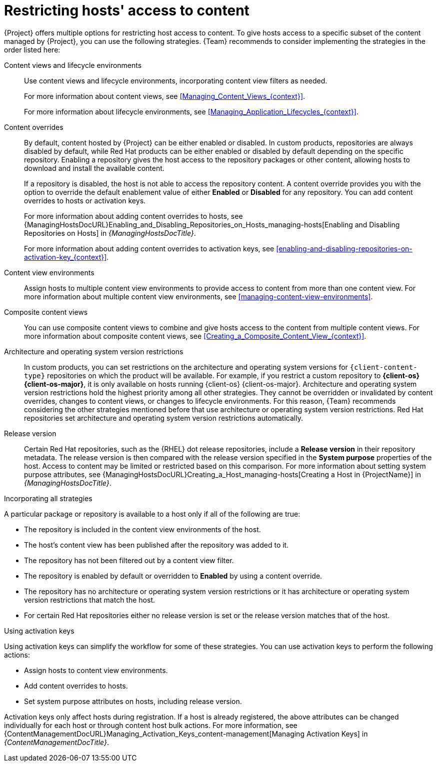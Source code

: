 :_mod-docs-content-type: CONCEPT

[id="Restricting_Hosts_Access_to_Content_{context}"]
= Restricting hosts' access to content

[role="_abstract"]
{Project} offers multiple options for restricting host access to content.
To give hosts access to a specific subset of the content managed by {Project}, you can use the following strategies.
{Team} recommends to consider implementing the strategies in the order listed here:

Content views and lifecycle environments::
Use content views and lifecycle environments, incorporating content view filters as needed.
+
For more information about content views, see xref:Managing_Content_Views_{context}[].
+
For more information about lifecycle environments, see xref:Managing_Application_Lifecycles_{context}[].

Content overrides::
By default, content hosted by {Project} can be either enabled or disabled.
ifdef::orcharhino[]
ifdef::red_hat_enterprise_linux[]
In custom products, repositories are always disabled by default, while Red{nbsp}Hat products can be either enabled or disabled by default depending on the specific repository.
endif::[]
ifndef::red_hat_enterprise_linux[]
In custom products, repositories are always disabled by default.
endif::[]
endif::[]
ifndef::orcharhino[]
In custom products, repositories are always disabled by default, while Red{nbsp}Hat products can be either enabled or disabled by default depending on the specific repository.
endif::[]
Enabling a repository gives the host access to the repository packages or other content, allowing hosts to download and install the available content.
+
If a repository is disabled, the host is not able to access the repository content.
A content override provides you with the option to override the default enablement value of either *Enabled* or *Disabled* for any repository.
You can add content overrides to hosts or activation keys.
+
For more information about adding content overrides to hosts, see {ManagingHostsDocURL}Enabling_and_Disabling_Repositories_on_Hosts_managing-hosts[Enabling and Disabling Repositories on Hosts] in _{ManagingHostsDocTitle}_.
+
For more information about adding content overrides to activation keys, see xref:enabling-and-disabling-repositories-on-activation-key_{context}[].

Content view environments::
Assign hosts to multiple content view environments to provide access to content from more than one content view.
For more information about multiple content view environments, see xref:managing-content-view-environments[].

Composite content views::
You can use composite content views to combine and give hosts access to the content from multiple content views.
For more information about composite content views, see xref:Creating_a_Composite_Content_View_{context}[].

Architecture and operating system version restrictions::
In custom products, you can set restrictions on the architecture and operating system versions for `{client-content-type}` repositories on which the product will be available.
For example, if you restrict a custom repository to *{client-os} {client-os-major}*, it is only available on hosts running {client-os} {client-os-major}.
Architecture and operating system version restrictions hold the highest priority among all other strategies.
They cannot be overridden or invalidated by content overrides, changes to content views, or changes to lifecycle environments.
For this reason, {Team} recommends considering the other strategies mentioned before that use architecture or operating system version restrictions.
ifdef::orcharhino[]
ifdef::red_hat_enterprise_linux[]
Red{nbsp}Hat repositories set architecture and operating system version restrictions automatically.
endif::[]
endif::[]
ifndef::orcharhino[]
Red{nbsp}Hat repositories set architecture and operating system version restrictions automatically.

Release version::
Certain Red{nbsp}Hat repositories, such as the {RHEL} dot release repositories, include a *Release version* in their repository metadata.
The release version is then compared with the release version specified in the *System purpose* properties of the host.
Access to content may be limited or restricted based on this comparison.
For more information about setting system purpose attributes, see {ManagingHostsDocURL}Creating_a_Host_managing-hosts[Creating a Host in {ProjectName}] in _{ManagingHostsDocTitle}_.
endif::[]
ifdef::orcharhino[]
ifdef::red_hat_enterprise_linux[]
Release version::
Certain Red{nbsp}Hat repositories, such as the {RHEL} dot release repositories, include a *Release version* in their repository metadata.
The release version is then compared with the release version specified in the *System purpose* properties of the host.
Access to content may be limited or restricted based on this comparison.
For more information about setting system purpose attributes, see {ManagingHostsDocURL}Creating_a_Host_managing-hosts[Creating a Host in {ProjectName}] in _{ManagingHostsDocTitle}_.
endif::[]
endif::[]

.Incorporating all strategies
A particular package or repository is available to a host only if all of the following are true:

* The repository is included in the content view environments of the host.
* The host's content view has been published after the repository was added to it.
* The repository has not been filtered out by a content view filter.
* The repository is enabled by default or overridden to *Enabled* by using a content override.
* The repository has no architecture or operating system version restrictions or it has architecture or operating system version restrictions that match the host.
ifndef::orcharhino[]
* For certain Red{nbsp}Hat repositories either no release version is set or the release version matches that of the host.
endif::[]
ifdef::orcharhino[]
ifdef::red_hat_enterprise_linux[]
* For certain Red{nbsp}Hat repositories either no release version is set or the release version matches that of the host.
endif::[]
endif::[]

.Using activation keys
Using activation keys can simplify the workflow for some of these strategies.
You can use activation keys to perform the following actions:

* Assign hosts to content view environments.
* Add content overrides to hosts.
* Set system purpose attributes on hosts, including release version.

Activation keys only affect hosts during registration.
If a host is already registered, the above attributes can be changed individually for each host or through content host bulk actions.
For more information, see {ContentManagementDocURL}Managing_Activation_Keys_content-management[Managing Activation Keys] in _{ContentManagementDocTitle}_.
